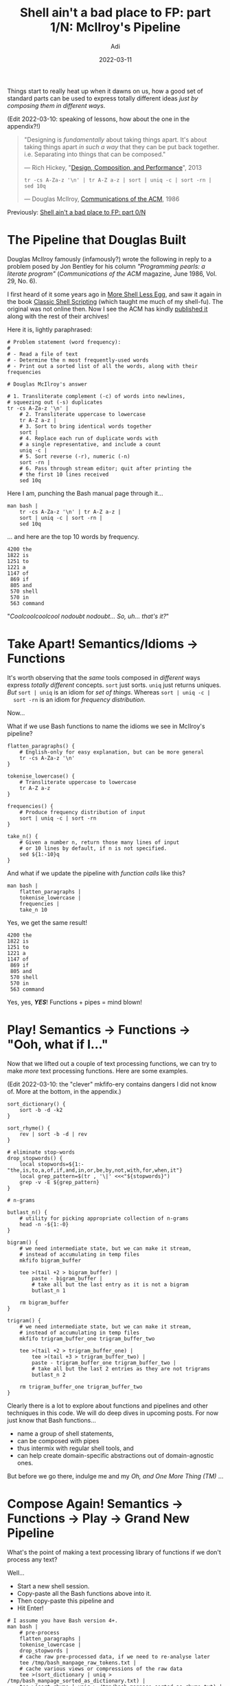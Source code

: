 # SHITE_META
#+title: Shell ain't a bad place to FP: part 1/N: McIlroy's Pipeline
#+summary: Or, the one in which we "take apart" Douglas McIlroy's pipeline from 1986. Doing so teaches an object lesson about the essence of modular, composable, functional architecture.
#+author: Adi
#+date: 2022-03-11
#+tags: bash unix functional_programming architecture
#+include_toc: yes
# SHITE_META

Things start to really heat up when it dawns on us, how a good set of standard
parts can be used to express totally different ideas /just by composing them in
different ways/.

(Edit 2022-03-10: speaking of lessons, how about the one in the appendix?!)

#+begin_quote
"Designing is /fundamentally/ about taking things apart. It's about taking
things apart /in such a way/ that they can be put back together. i.e.
Separating into things that can be composed."

--- Rich Hickey, "[[https://www.youtube.com/watch?v=QCwqnjxqfmY][Design, Composition, and Performance]]", 2013

#+begin_src shell
     tr -cs A-Za-z '\n' | tr A-Z a-z | sort | uniq -c | sort -rn | sed 10q
#+end_src

--- Douglas McIlroy, [[https://dl.acm.org/doi/10.1145/5948.315654][Communications of the ACM]], 1986
#+end_quote

Previously: [[https://evalapply.org/posts/shell-aint-a-bad-place-to-fp-part-0-intro/][Shell ain't a bad place to FP: part 0/N]]

* The Pipeline that Douglas Built
  Douglas McIlroy famously (infamously?) wrote the following in reply to a
  problem posed by Jon Bentley for his column /"Programming pearls: a literate
  program"/ (/Communications of the ACM/ magazine, June 1986, Vol. 29, No. 6).

  I first heard of it some years ago in [[https://leancrew.com/all-this/2011/12/more-shell-less-egg/][More Shell Less Egg]], and saw it again
  in the book [[https://www.oreilly.com/library/view/classic-shell-scripting/0596005954/][Classic Shell Scripting]] (which taught me much of my shell-fu).
  The original was not online then. Now I see the ACM has kindly [[https://dl.acm.org/doi/10.1145/5948.315654][published it]]
  along with the rest of their archives!

  Here it is, lightly paraphrased:
  #+BEGIN_SRC shell
    # Problem statement (word frequency):
    #
    # - Read a file of text
    # - Determine the n most frequently-used words
    # - Print out a sorted list of all the words, along with their frequencies

    # Douglas McIlroy's answer

    # 1. Transliterate complement (-c) of words into newlines,
    # squeezing out (-s) duplicates
    tr -cs A-Za-z '\n' |
        # 2. Transliterate uppercase to lowercase
        tr A-Z a-z |
        # 3. Sort to bring identical words together
        sort |
        # 4. Replace each run of duplicate words with
        # a single representative, and include a count
        uniq -c |
        # 5. Sort reverse (-r), numeric (-n)
        sort -rn |
        # 6. Pass through stream editor; quit after printing the
        # the first 10 lines received
        sed 10q
  #+END_SRC

  Here I am, punching the Bash manual page through it...

  #+begin_src shell
    man bash |
        tr -cs A-Za-z '\n' | tr A-Z a-z |
        sort | uniq -c | sort -rn |
        sed 10q
  #+end_src

  ... and here are the top 10 words by frequency.
  #+begin_src text
  4200 the
  1822 is
  1251 to
  1221 a
  1147 of
   869 if
   805 and
   570 shell
   570 in
   563 command
  #+end_src

  "/Coolcoolcoolcool nodoubt nodoubt... So, uh... that's it?/"
* Take Apart! Semantics/Idioms -> Functions
  It's worth observing that the /same/ tools composed in /different/ ways express
  /totally different/ concepts. ~sort~ just sorts. ~uniq~ just returns uniques.
  /But/ ~sort | uniq~ is an idiom for /set of things/. Whereas ~sort | uniq -c |
  sort -rn~ is an idiom for /frequency distribution/.

  Now...

  What if we use Bash functions to name the idioms we see in McIlroy's pipeline?
  #+begin_src shell
    flatten_paragraphs() {
        # English-only for easy explanation, but can be more general
        tr -cs A-Za-z '\n'
    }

    tokenise_lowercase() {
        # Transliterate uppercase to lowercase
        tr A-Z a-z
    }

    frequencies() {
        # Produce frequency distribution of input
        sort | uniq -c | sort -rn
    }

    take_n() {
        # Given a number n, return those many lines of input
        # or 10 lines by default, if n is not specified.
        sed ${1:-10}q
    }
  #+end_src

  And what if we update the pipeline with /function calls/ like this?

  #+begin_src shell
    man bash |
        flatten_paragraphs |
        tokenise_lowercase |
        frequencies |
        take_n 10
  #+end_src

  Yes, we get the same result!

  #+begin_src text
  4200 the
  1822 is
  1251 to
  1221 a
  1147 of
   869 if
   805 and
   570 shell
   570 in
   563 command
  #+end_src

  Yes, yes, /*YES*/! Functions + pipes = mind blown!
* Play! Semantics -> Functions -> "Ooh, what if I..."
  Now that we lifted out a couple of text processing functions, we can try to
  make /more/ text processing functions. Here are some examples.

  (Edit 2022-03-10: the "clever" mkfifo-ery contains dangers I did not know of.
  More at the bottom, in the appendix.)

  #+begin_src shell
    sort_dictionary() {
        sort -b -d -k2
    }

    sort_rhyme() {
        rev | sort -b -d | rev
    }

    # eliminate stop-words
    drop_stopwords() {
        local stopwords=${1:-"the,is,to,a,of,if,and,in,or,be,by,not,with,for,when,it"}
        local grep_pattern=$(tr , '\|' <<<"${stopwords}")
        grep -v -E ${grep_pattern}
    }

    # n-grams

    butlast_n() {
        # utility for picking appropriate collection of n-grams
        head -n -${1:-0}
    }

    bigram() {
        # we need intermediate state, but we can make it stream,
        # instead of accumulating in temp files
        mkfifo bigram_buffer

        tee >(tail +2 > bigram_buffer) |
            paste - bigram_buffer |
            # take all but the last entry as it is not a bigram
            butlast_n 1

        rm bigram_buffer
    }

    trigram() {
        # we need intermediate state, but we can make it stream,
        # instead of accumulating in temp files
        mkfifo trigram_buffer_one trigram_buffer_two

        tee >(tail +2 > trigram_buffer_one) |
            tee >(tail +3 > trigram_buffer_two) |
            paste - trigram_buffer_one trigram_buffer_two |
            # take all but the last 2 entries as they are not trigrams
            butlast_n 2

        rm trigram_buffer_one trigram_buffer_two
    }
  #+end_src
  Clearly there is a lot to explore about functions and pipelines and other
  techniques in this code. We will do deep dives in upcoming posts. For now
  just know that Bash functions...
  - name a group of shell statements,
  - can be composed with pipes
  - thus intermix with regular shell tools, and
  - can help create domain-specific abstractions out of domain-agnostic ones.

  But before we go there, indulge me and my /Oh, and One More Thing (TM)/ ...
* Compose Again! Semantics -> Functions -> Play -> Grand New Pipeline
  What's the point of making a text processing library of functions if we don't
  process any text?

  Well...
  - Start a new shell session.
  - Copy-paste all the Bash functions above into it.
  - Then copy-paste this pipeline and
  - Hit Enter!
  #+begin_src shell
    # I assume you have Bash version 4+.
    man bash |
        # pre-process
        flatten_paragraphs |
        tokenise_lowercase |
        drop_stopwords |
        # cache raw pre-processed data, if we need to re-analyse later
        tee /tmp/bash_manpage_raw_tokens.txt |
        # cache various views or compressions of the raw data
        tee >(sort_dictionary | uniq > /tmp/bash_manpage_sorted_as_dictionary.txt) |
        tee >(sort_rhyme | uniq > /tmp/bash_manpage_sorted_as_rhyme.txt) |
        # accumulate various analyses of the OG raw data
        tee >(frequencies > /tmp/bash_manpage_token_freqs.txt) |
        tee >(bigram | frequencies > /tmp/bash_manpage_bigram_freqs.txt) |
        tee >(trigram | frequencies > /tmp/bash_manpage_trigram_freqs.txt) |
        take_n
  #+end_src

  And why not experiment?!

  Reorder it! Remove parts of it! Change parts of it! Give it 10 GiB of input!

  Play and learn!!!

  (#protip: The shell can auto-complete functions. Type /flat/ and hit /TAB/,
  and you should get a completion for /flatten_paragraphs/.)
* Addendum: Remarkable aspects of Doug's O.G. pipeline
  The UNIX tools philosophy is clearly at work. ~sort~ just sorts, ~uniq~ just
  returns uniques, pipes connect parts. Ho hum.

  The things I /do/ find remarkable are:
  - Now the year is 2022, i.e. McIlroy wrote the program about 4 /decades/ ago.
    It continues to edify, meaning the ideas it contains have a timeless quality.

  - /It also works as-is/, on my cheap Thinkpad running a GNU Linux (Ubuntu),
    even though the original code was written for a UNIX that might live only
    in a museum today (or maybe in your bank). Odds look good that come 2036, it
    will continue to still work as-is on mainstream boxen.

  - It is plain text, and so eminently portable. (I slapped it into the org-mode
    file of this blog post, evaluated it via org-babel, and captured the results
    inline. How? Because Emacs org-babel can simply "shell out"; i.e. make a
    standard request to a standard shell to evaluate the program and have the
    shell process return any result in a standard way.)

  - I bet it runs /way/ faster now because my box is a supercomputer v/s the
    UNIX boxen of that era.

  - Pipes remove the burden of explicit state handling. Oh, also, Douglas McIlroy
    invented UNIX pipes.

  - The entire composition is itself a function.

  - ~map~ (tokenise), ~filter~ (uniquify), ~reduce~ (frequency distribution),
    and early termination (~take~ first 10) are /automatic/, needing no special
    machinery.

  - It is an abstract computation that is independent of data source/sink. We
    can hook into any I/O combination of sockets, or fifo pipes, or files on
    disk without modifying the pipeline code---much like Clojure transducers
    or monadic I/O in Haskell land.

  - /Most importantly/, a rank amateur like me could figure out each part /and/
    the whole in one sitting. It is eminently doable because:
    - each sub part is understandable in isolation /and/
    - the whole is amenable to incremental as well as large-scale adaptation,
    - in playful, interactive, low-risk ways.

  I was clueless then and had to dig through manpages and flail about at the
  command line. It took me a while to grok the function of each tool and how
  it is applied to the text processing problem.

  If you haven't already, I'd say bear that small cost, because it teaches a
  priceless lesson in modular, composable, functional architecture.

  Plus, why not step up one's shell-fu?
* Appendix: an unexpected masterclass!
  My head is exploding. Prof. McIlroy emailed me some remarks. (There is a
  backstory, but first the important stuff.)
** The danger lurking in the pipes
   #+begin_src text
     (Emails redacted to stymie spambots.)

     ----- Original message -----
     From: Douglas McIlroy <Email at his web page. Link posted below.>
     To: Aditya Athalye <Email at this web page. See footer.>
     Subject: Musings on your blog
     Date: Wednesday, March 09, 2022 8:16 PM

     Aditya,

     A reader might complain that the bigram example in your blog
     can be done more efficiently, with a similar amount of typing,
     by a sed script instead of mkfifo, tee, and paste:

     sed -n '1bx; H; g; s/\n/ /p; s/.* //; :x; h'

     A slightly different example is immune to this charge:

     trap "rm -f fifo" 0 HUP TERM PIPE INT
     mkfifo fifo
     sort |
     uniq |
     tee >(rev | sort >fifo) |
     join -o 1.1 - fifo >palindromes

     But ... join can't move until rev|sort produces output, so
     essentially the whole word list piles up in its input pipe.
     If there's not enough buffer space, deadlock will occur.

     The moral of this tale is that loops in the (undirected)
     graph of a pipe network pose a hazard of deadlock if some
     pipe queue necessarily suffers unbounded growth. This
     hazard manifests in the palindrome example but not in
     the bigram example.

     Sidelight. Buffering by C's stdio package can cause
     deadlock in a feedback loop. A process that buffers its
     output will starve if it needs feedback from stuff that's
     waiting in its output buffer. stdio's buffering is evil!
   #+end_src

   Prof. McIlroy also pointed me to his notes on coroutine-based programs
   (examples of stream processing in Unix).

   #+begin_src text
     In case you haven't already seen it,
     https://www.cs.dartmouth.edu/~doug/sieve/sieve.pdf
     exhibits some unusual plumbing.
   #+end_src

   The PDF is available at [[https://www.cs.dartmouth.edu/~doug/][his Dartmouth College home page]],
   which has other fun stuff too.
** Backstory
   I habitually cold-email people if something they did or said moved me in some
   constructive way. So, I wrote a little thank you note to Prof. McIlroy after
   posting this blog entry (nobody thinks straight at 3 AM).

   He replied! We exchanged a couple of emails. /"That was *so cool*!"/ thought I,
   and went back to life as usual.

   Yesterday he emailed these follow-up remarks! A nice little masterclass in
   Unix programming that I'm so pleased to share here, with Prof. McIlroy's
   gracious permission.
** Postscript
   Wow, this is one of the best emails I've ever received! The reader's
   complaints are warranted and deserved.

   I was fooling around with mkfifo and accidentally discovered it "worked"
   after a fashion. "What's the buffering story?" crossed my mind, but I didn't
   find out. I'm also slapping my forehead for not using ~trap~ to auto-clean
   the pipes. And needless to say, [[https://github.com/adityaathalye/shite/blob/5f87aa0df095a1b5af914117aaa34bf63c67ec4d/shite_utils.sh#L155][my sed-fu]] is weak. Brown belt at best :)

   I rue the fact that I haven't paid due attention to The Machine. I can write
   Clojure to make a living, but can't write C to save my life :))

   So now this excellent complaint leaves me no choice, but to crack open my
   long-unused copies of the K&R book and The Unix Programming Environment.

   /Thank you so much for taking the time to teach me, Professor!/

   ---

   Next up: Part 2/N: Deep-dive into bash functions and function design techniques
   - Using functions to craft one’s own Bytes-sized UNIX tools
   - Using them interactively like regular UNIX tools
   - maybe more...

   The ol' noodle is noodlin' over it. Stay tooned!
